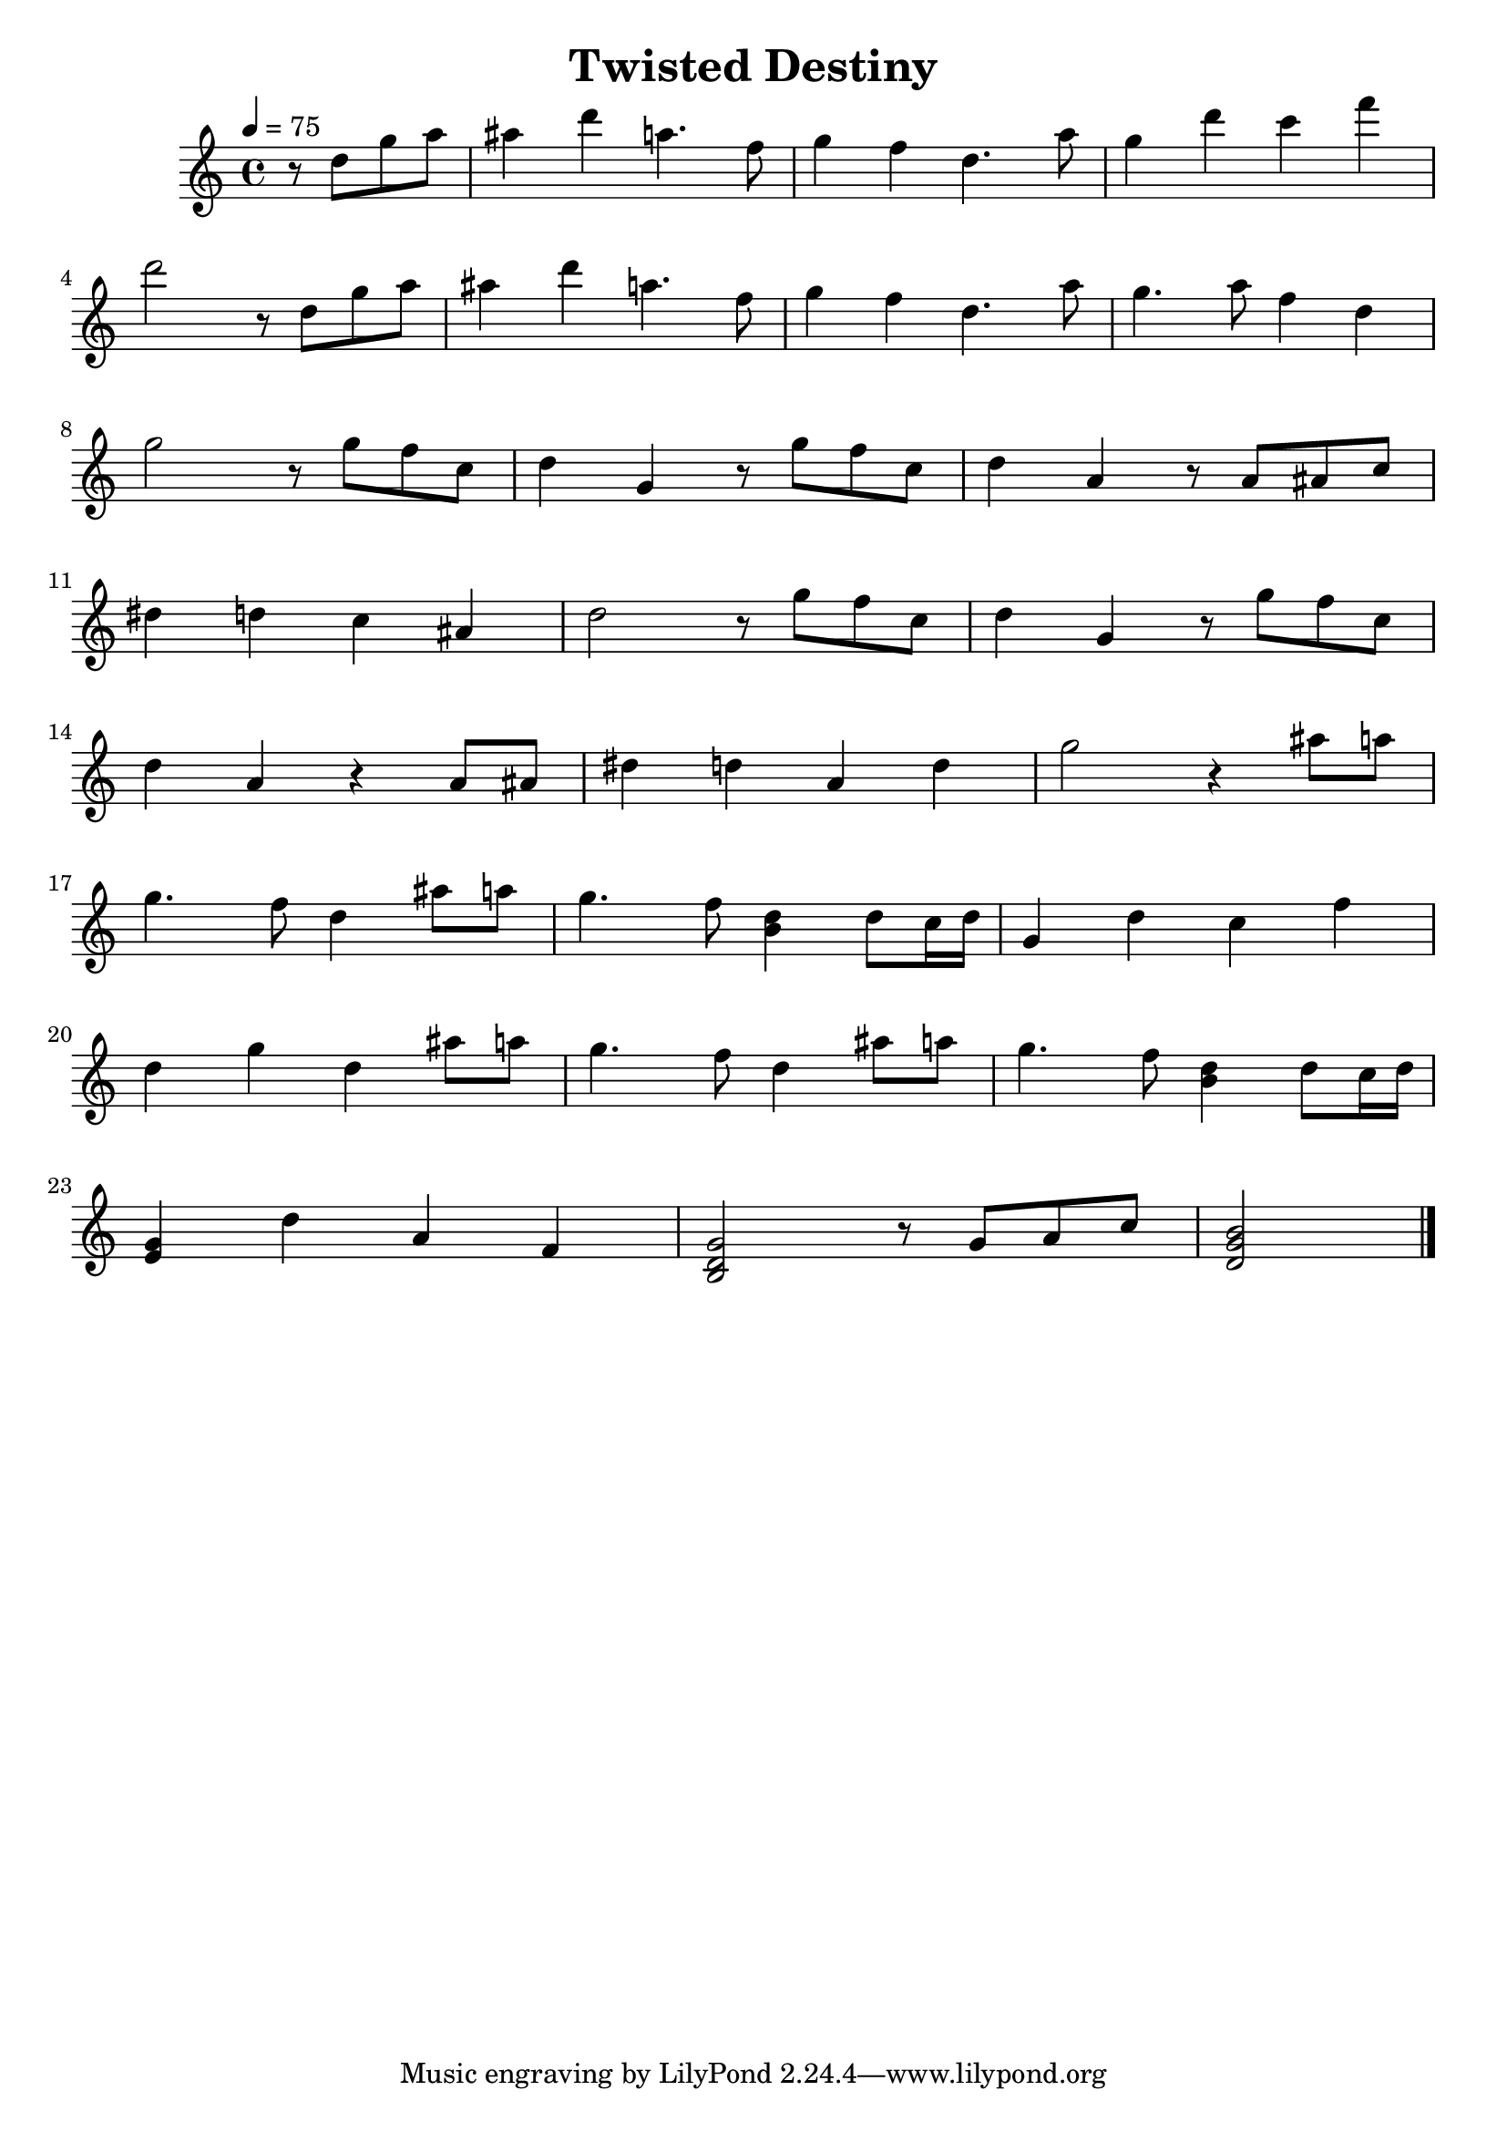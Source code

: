 \version "2.12.2"

\header {
  title = "Twisted Destiny"
}

\score {
  \relative c'' {
    \new PianoStaff <<
      \new Staff {
        \clef treble
        \key c \major
        \time 4/4
        \tempo 4 = 75

        \partial 8*4 r8 d g a |
        ais4 d a4. f8 |
        g4 f d4. a'8 |
        g4 d' c f | \break

        % 4
        d2 r8 d, g a |
        ais4 d a4. f8 |
        g4 f d4. a'8 |
        g4. a8 f4 d | \break

        % 8
        g2 r8 g f c |
        d4 g, r8 g' f c |
        d4 a r8 a ais c | \break

        % 11
        dis4 d c ais |
        d2 r8 g f c |
        d4 g, r8 g' f c | \break

        % 14
        d4 a r a8 ais |
        dis4 d a d |
        g2 r4   ais8 a | \break

        % 17
        g4. f8 d4 ais'8 a |
        g4. f8  <d b>4 d8 c16 d |
        g,4 d' c f | \break

        % 20
        d4 g d ais'8 a |
        g4. f8 d4 ais'8 a |
        g4. f8 <d b>4 d8 c16 d | \break

        % 23
        <g, e>4 d' a f |
        <g d b>2 r8 g8 a c |
        <b g d>2 \bar "|."
      }
    >>
  }

  \layout { }
  \midi { }
}
